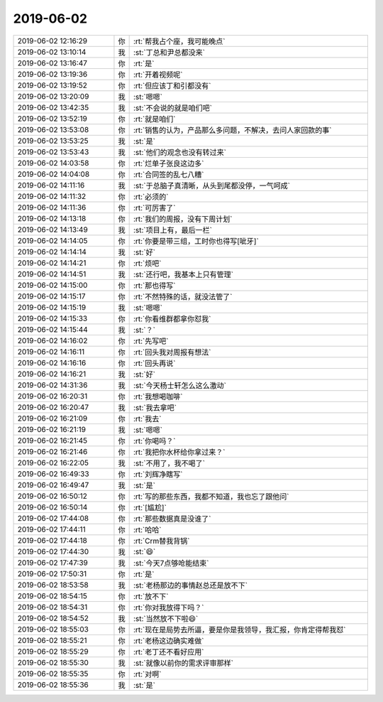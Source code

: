 2019-06-02
-------------

.. list-table::
   :widths: 25, 1, 60

   * - 2019-06-02 12:16:29
     - 你
     - :rt:`帮我占个座，我可能晚点`
   * - 2019-06-02 13:10:14
     - 我
     - :st:`丁总和尹总都没来`
   * - 2019-06-02 13:16:47
     - 你
     - :rt:`是`
   * - 2019-06-02 13:19:36
     - 你
     - :rt:`开着视频呢`
   * - 2019-06-02 13:19:52
     - 你
     - :rt:`但应该丁和引都没有`
   * - 2019-06-02 13:20:09
     - 我
     - :st:`嗯嗯`
   * - 2019-06-02 13:42:35
     - 我
     - :st:`不会说的就是咱们吧`
   * - 2019-06-02 13:52:19
     - 你
     - :rt:`就是咱们`
   * - 2019-06-02 13:53:08
     - 你
     - :rt:`销售的认为，产品那么多问题，不解决，去问人家回款的事`
   * - 2019-06-02 13:53:25
     - 我
     - :st:`是`
   * - 2019-06-02 13:53:43
     - 我
     - :st:`他们的观念也没有转过来`
   * - 2019-06-02 14:03:58
     - 你
     - :rt:`烂单子张良这边多`
   * - 2019-06-02 14:04:08
     - 你
     - :rt:`合同签的乱七八糟`
   * - 2019-06-02 14:11:16
     - 我
     - :st:`于总脑子真清晰，从头到尾都没停，一气呵成`
   * - 2019-06-02 14:11:32
     - 你
     - :rt:`必须的`
   * - 2019-06-02 14:11:36
     - 你
     - :rt:`可厉害了`
   * - 2019-06-02 14:13:18
     - 你
     - :rt:`我们的周报，没有下周计划`
   * - 2019-06-02 14:13:49
     - 我
     - :st:`项目上有，最后一栏`
   * - 2019-06-02 14:14:05
     - 你
     - :rt:`你要是带三组，工时你也得写[呲牙]`
   * - 2019-06-02 14:14:14
     - 我
     - :st:`好`
   * - 2019-06-02 14:14:21
     - 你
     - :rt:`烦吧`
   * - 2019-06-02 14:14:51
     - 我
     - :st:`还行吧，我基本上只有管理`
   * - 2019-06-02 14:15:00
     - 你
     - :rt:`那也得写`
   * - 2019-06-02 14:15:17
     - 你
     - :rt:`不然特殊的话，就没法管了`
   * - 2019-06-02 14:15:19
     - 我
     - :st:`嗯嗯`
   * - 2019-06-02 14:15:33
     - 你
     - :rt:`你看维群都拿你怼我`
   * - 2019-06-02 14:15:44
     - 我
     - :st:`？`
   * - 2019-06-02 14:16:02
     - 你
     - :rt:`先写吧`
   * - 2019-06-02 14:16:11
     - 你
     - :rt:`回头我对周报有想法`
   * - 2019-06-02 14:16:16
     - 你
     - :rt:`回头再说`
   * - 2019-06-02 14:16:21
     - 我
     - :st:`好`
   * - 2019-06-02 14:31:36
     - 我
     - :st:`今天杨士轩怎么这么激动`
   * - 2019-06-02 16:20:31
     - 你
     - :rt:`我想喝咖啡`
   * - 2019-06-02 16:20:47
     - 我
     - :st:`我去拿吧`
   * - 2019-06-02 16:21:09
     - 你
     - :rt:`我去`
   * - 2019-06-02 16:21:19
     - 我
     - :st:`嗯嗯`
   * - 2019-06-02 16:21:45
     - 你
     - :rt:`你喝吗？`
   * - 2019-06-02 16:21:46
     - 你
     - :rt:`我把你水杯给你拿过来？`
   * - 2019-06-02 16:22:05
     - 我
     - :st:`不用了，我不喝了`
   * - 2019-06-02 16:49:33
     - 你
     - :rt:`刘辉净瞎写`
   * - 2019-06-02 16:49:47
     - 我
     - :st:`是`
   * - 2019-06-02 16:50:12
     - 你
     - :rt:`写的那些东西，我都不知道，我也忘了跟他问`
   * - 2019-06-02 16:50:14
     - 你
     - :rt:`[尴尬]`
   * - 2019-06-02 17:44:08
     - 你
     - :rt:`那些数据真是没谁了`
   * - 2019-06-02 17:44:11
     - 你
     - :rt:`哈哈`
   * - 2019-06-02 17:44:18
     - 你
     - :rt:`Crm替我背锅`
   * - 2019-06-02 17:44:30
     - 我
     - :st:`😄`
   * - 2019-06-02 17:47:39
     - 我
     - :st:`今天7点够呛能结束`
   * - 2019-06-02 17:50:31
     - 你
     - :rt:`是`
   * - 2019-06-02 18:53:58
     - 我
     - :st:`老杨那边的事情赵总还是放不下`
   * - 2019-06-02 18:54:15
     - 你
     - :rt:`放不下`
   * - 2019-06-02 18:54:31
     - 你
     - :rt:`你对我放得下吗？`
   * - 2019-06-02 18:54:52
     - 我
     - :st:`当然放不下啦😄`
   * - 2019-06-02 18:55:03
     - 你
     - :rt:`现在是局势去所逼，要是你是我领导，我汇报，你肯定得帮我怼`
   * - 2019-06-02 18:55:21
     - 你
     - :rt:`老杨这边确实难做`
   * - 2019-06-02 18:55:29
     - 你
     - :rt:`老丁还不看好应用`
   * - 2019-06-02 18:55:30
     - 我
     - :st:`就像以前你的需求评审那样`
   * - 2019-06-02 18:55:35
     - 你
     - :rt:`对啊`
   * - 2019-06-02 18:55:36
     - 我
     - :st:`是`